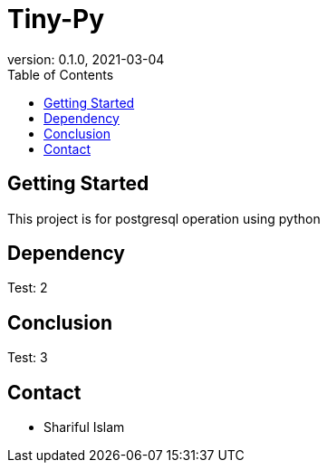 = Tiny-Py
version: 0.1.0, 2021-03-04
:toc: left
:toclevels: 4
:toc-title: Table of Contents

== Getting Started
This project is for postgresql operation using python

== Dependency
Test: 2

== Conclusion
Test: 3

== Contact
    * Shariful Islam
